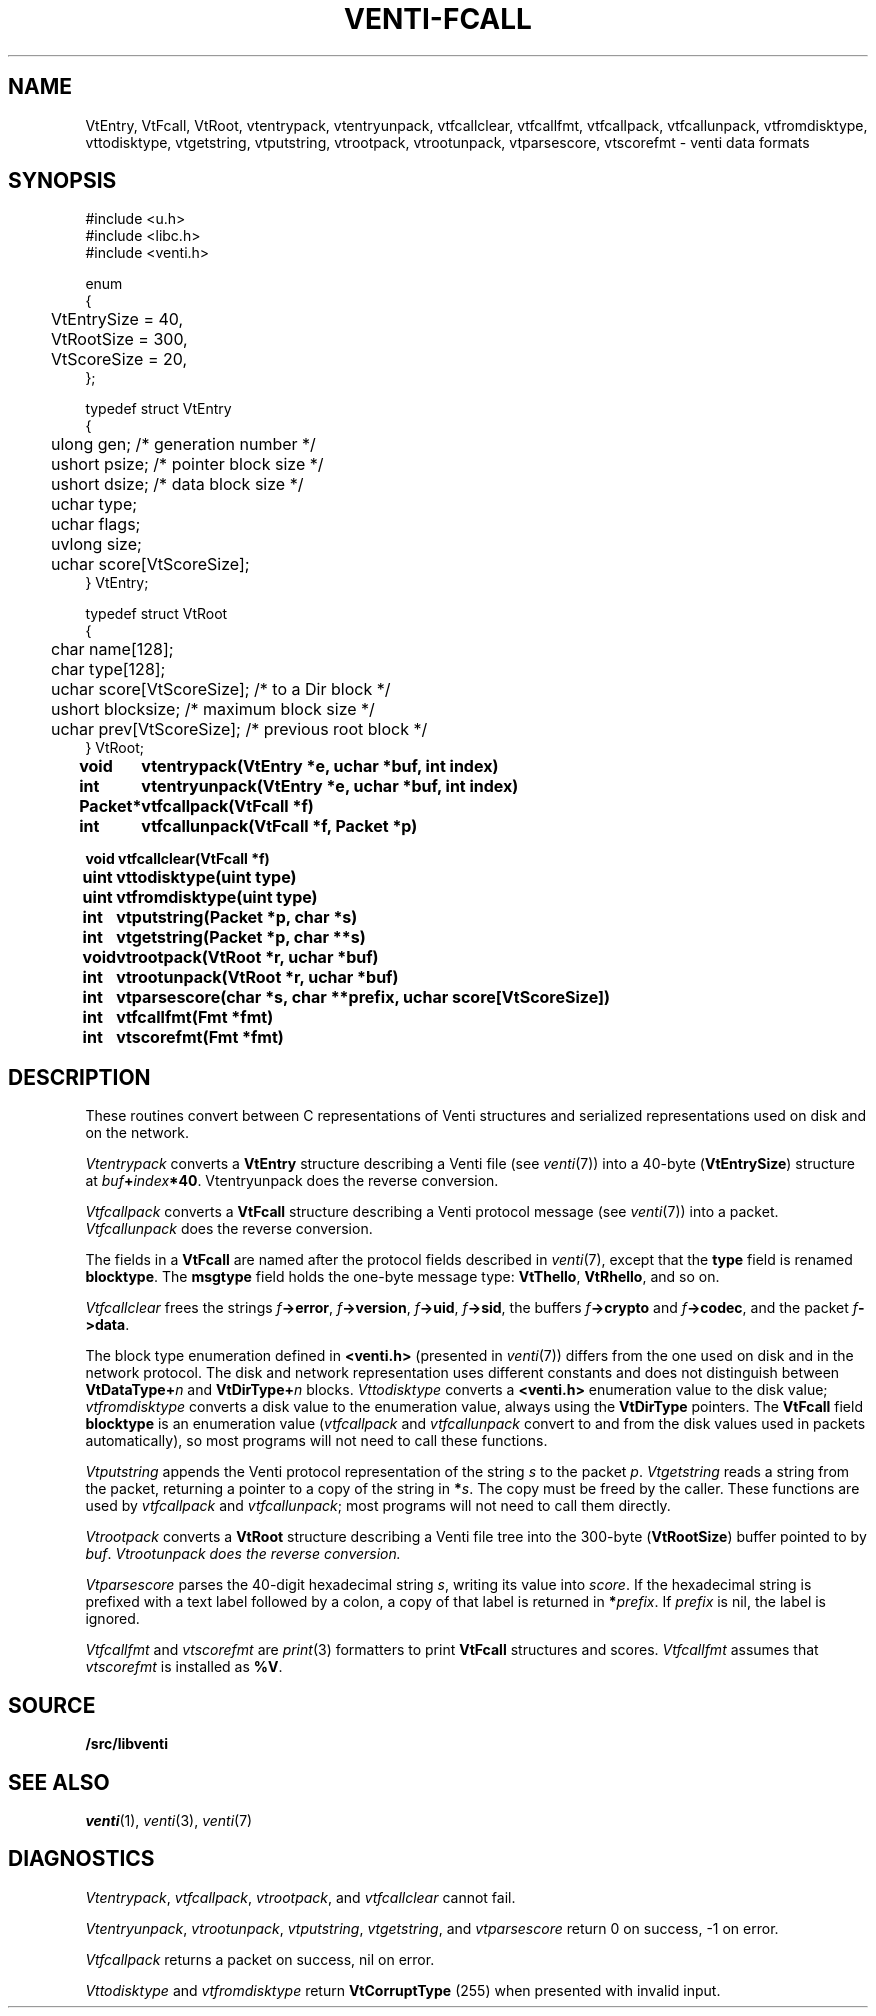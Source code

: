 .TH VENTI-FCALL 3
.SH NAME
VtEntry, VtFcall, VtRoot,
vtentrypack,
vtentryunpack,
vtfcallclear,
vtfcallfmt,
vtfcallpack,
vtfcallunpack,
vtfromdisktype,
vttodisktype,
vtgetstring,
vtputstring,
vtrootpack,
vtrootunpack,
vtparsescore,
vtscorefmt \- venti data formats
.SH SYNOPSIS
.PP
.ft L
#include <u.h>
.br
#include <libc.h>
.br
#include <venti.h>
.ta +\w'\fLxxxx'u
.PP
.ft L
.nf
enum
{
	VtEntrySize = 40,
	VtRootSize = 300,
	VtScoreSize = 20,
};
.PP
.ft L
.nf
typedef struct VtEntry
{
	ulong gen;    /* generation number */
	ushort psize;   /* pointer block size */
	ushort dsize;   /* data block size */
	uchar type;
	uchar flags;
	uvlong size;
	uchar score[VtScoreSize];
} VtEntry;
.PP
.ft L
.nf
typedef struct VtRoot
{
	char name[128];
	char type[128];
	uchar score[VtScoreSize];  /* to a Dir block */
	ushort blocksize;          /* maximum block size */
	uchar prev[VtScoreSize];   /* previous root block */
} VtRoot;
.ta +\w'\fLPacket* 'u
.PP
.B
void	vtentrypack(VtEntry *e, uchar *buf, int index)
.br
.B
int	vtentryunpack(VtEntry *e, uchar *buf, int index)
.PP
.B
Packet*	vtfcallpack(VtFcall *f)
.br
.B
int	vtfcallunpack(VtFcall *f, Packet *p)
.PP
.B
void vtfcallclear(VtFcall *f)
.PP
.B
uint	vttodisktype(uint type)
.br
.B
uint	vtfromdisktype(uint type)
.PP
.B
int	vtputstring(Packet *p, char *s)
.br
.B
int	vtgetstring(Packet *p, char **s)
.PP
.B
void	vtrootpack(VtRoot *r, uchar *buf)
.br
.B
int	vtrootunpack(VtRoot *r, uchar *buf)
.PP
.B
int	vtparsescore(char *s, char **prefix, uchar score[VtScoreSize])
.PP
.B
int	vtfcallfmt(Fmt *fmt)
.B
int	vtscorefmt(Fmt *fmt)
.SH DESCRIPTION
These routines convert between C representations of Venti
structures and serialized representations used on disk and
on the network.
.PP
.I Vtentrypack
converts a
.B VtEntry
structure describing a Venti file
(see
.IR venti (7))
into a 40-byte
.RB ( VtEntrySize )
structure at
.IB buf + index *40 \fR.
Vtentryunpack
does the reverse conversion.
.PP
.I Vtfcallpack
converts a
.B VtFcall
structure describing a Venti protocol message
(see
.IR venti (7))
into a packet.
.I Vtfcallunpack
does the reverse conversion.
.PP
The fields in a
.B VtFcall
are named after the protocol fields described in
.IR venti (7),
except that the
.B type
field is renamed
.BR blocktype .
The
.B msgtype
field holds the one-byte message type:
.BR VtThello ,
.BR VtRhello ,
and so on.
.PP
.I Vtfcallclear
frees the strings
.IB f ->error \fR,
.IB f ->version \fR,
.IB f ->uid \fR,
.IB f ->sid \fR,
the buffers
.IB f ->crypto
and
.IB f ->codec \fR,
and the packet
.IB f ->data \fR.
.PP
The block type enumeration defined in
.B <venti.h>
(presented in 
.IR venti (7))
differs from the one used on disk and in the network
protocol.
The disk and network representation uses different
constants and does not distinguish between
.BI VtDataType+ n
and
.BI VtDirType+ n
blocks.
.I Vttodisktype
converts a
.B <venti.h>
enumeration value to the disk value;
.I vtfromdisktype
converts a disk value to the enumeration value,
always using the
.B VtDirType
pointers.
The
.B VtFcall
field
.B blocktype
is an enumeration value
.RI ( vtfcallpack
and
.I vtfcallunpack
convert to and from the disk values used in packets
automatically),
so most programs will not need to call these functions.
.PP
.I Vtputstring
appends the Venti protocol representation of the string
.I s
to the packet
.IR p .
.I Vtgetstring
reads a string from the packet, returning a pointer to a copy
of the string in
.BI * s \fR.
The copy must be freed by the caller.
These functions are used by
.I vtfcallpack
and
.IR vtfcallunpack ;
most programs will not need to call them directly.
.PP
.I Vtrootpack
converts a
.B VtRoot
structure describing a Venti file tree
into the 300-byte 
.RB ( VtRootSize )
buffer pointed to by
.IR buf .
.I Vtrootunpack does the reverse conversion.
.PP
.I Vtparsescore
parses the 40-digit hexadecimal string
.IR s ,
writing its value
into
.IR score .
If the hexadecimal string is prefixed with
a text label followed by a colon, a copy of that
label is returned in
.BI * prefix \fR.
If
.I prefix
is nil, the label is ignored.
.PP
.I Vtfcallfmt
and
.I vtscorefmt
are
.IR print (3)
formatters to print
.B VtFcall
structures and scores.
.I Vtfcallfmt
assumes that
.I vtscorefmt
is installed as
.BR %V .
.SH SOURCE
.B \*9/src/libventi
.SH SEE ALSO
.IR venti (1),
.IR venti (3),
.IR venti (7)
.SH DIAGNOSTICS
.IR Vtentrypack ,
.IR vtfcallpack ,
.IR vtrootpack ,
and
.I vtfcallclear
cannot fail.
.PP
.IR Vtentryunpack ,
.IR vtrootunpack ,
.IR vtputstring ,
.IR vtgetstring ,
and
.I vtparsescore
return 0 on success, \-1 on error.
.PP
.I Vtfcallpack
returns a packet on success, nil on error.
.PP
.I Vttodisktype
and
.I vtfromdisktype
return
.B VtCorruptType
(255)
when presented with invalid input.
